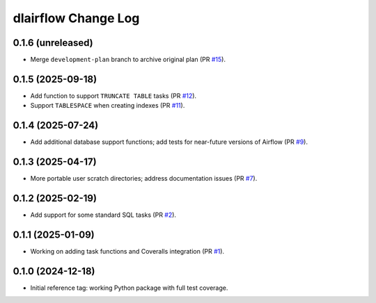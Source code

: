 ====================
dlairflow Change Log
====================

0.1.6 (unreleased)
------------------

* Merge ``development-plan`` branch to archive original plan (PR `#15`_).

.. _`#15`: https://github.com/astro-datalab/dlairflow/pull/15

0.1.5 (2025-09-18)
------------------

* Add function to support ``TRUNCATE TABLE`` tasks (PR `#12`_).
* Support ``TABLESPACE`` when creating indexes (PR `#11`_).

.. _`#11`: https://github.com/astro-datalab/dlairflow/pull/11
.. _`#12`: https://github.com/astro-datalab/dlairflow/pull/12

0.1.4 (2025-07-24)
------------------

* Add additional database support functions; add tests for near-future versions
  of Airflow (PR `#9`_).

.. _`#9`: https://github.com/astro-datalab/dlairflow/pull/9

0.1.3 (2025-04-17)
------------------

* More portable user scratch directories; address documentation issues (PR `#7`_).

.. _`#7`: https://github.com/astro-datalab/dlairflow/pull/7

0.1.2 (2025-02-19)
------------------

* Add support for some standard SQL tasks (PR `#2`_).

.. _`#2`: https://github.com/astro-datalab/dlairflow/pull/2

0.1.1 (2025-01-09)
------------------

* Working on adding task functions and Coveralls integration (PR `#1`_).

.. _`#1`: https://github.com/astro-datalab/dlairflow/pull/1

0.1.0 (2024-12-18)
------------------

* Initial reference tag: working Python package with full test coverage.
